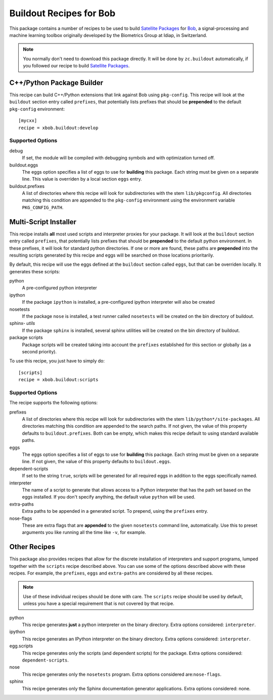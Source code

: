 ==========================
 Buildout Recipes for Bob
==========================

This package contains a number of recipes to be used to build `Satellite
Packages <http://www.idiap.ch/software/bob/docs/releases/last/sphinx/html/OrganizeYourCode.html>`_ for `Bob <http://idiap.github.com/bob/>`_, a signal-processing and machine learning toolbox originally developed by the Biometrics Group at Idiap, in Switzerland.

.. note::

  You normally don't need to download this package directly. It will be done by
  ``zc.buildout`` automatically, if you followed our recipe to build `Satellite
  Packages`_.

C++/Python Package Builder
--------------------------

This recipe can build C++/Python extensions that link against Bob using
``pkg-config``. This recipe will look at the ``buildout`` section entry called
``prefixes``, that potentially lists prefixes that should be **prepended** to
the default ``pkg-config`` environment::

  [mycxx]
  recipe = xbob.buildout:develop

Supported Options
=================

debug
  If set, the module will be compiled with debugging symbols and with
  optimization turned off.

buildout.eggs
  The eggs option specifies a list of eggs to use for **building** this
  package. Each string must be given on a separate line. This value is
  overriden by a local section ``eggs`` entry.

buildout.prefixes
  A list of directories where this recipe will look for subdirectories with
  the stem ``lib/pkgconfig``. All directories matching this condition are
  appended to the ``pkg-config`` environment using the environment variable
  ``PKG_CONFIG_PATH``.

Multi-Script Installer
----------------------

This recipe installs **all** most used scripts and interpreter proxies for your
package. It will look at the ``buildout`` section entry called ``prefixes``,
that potentially lists prefixes that should be **prepended** to the default
python environment. In these prefixes, it will look for standard python
directories. If one or more are found, these paths are **prepended** into
the resulting scripts generated by this recipe and eggs will be searched on
those locations prioritarily.

By default, this recipe will use the eggs defined at the ``buildout`` section
called ``eggs``, but that can be overriden locally. It generates these scripts:

python
  A pre-configured python interpreter

ipython
  If the package ``ipython`` is installed, a pre-configured ipython interpreter
  will also be created

nosetests
  If the package ``nose`` is installed, a test runner called ``nosetests`` will
  be created on the bin directory of buildout.

sphinx- *utils*
  If the package ``sphinx`` is installed, several sphinx utilities will be
  created on the bin directory of buildout.

package scripts
  Package scripts will be created taking into account the ``prefixes``
  established for this section or globally (as a second priority).

To use this recipe, you just have to simply do::

  [scripts]
  recipe = xbob.buildout:scripts

Supported Options
=================

The recipe supports the following options:

prefixes
  A list of directories where this recipe will look for subdirectories with
  the stem ``lib/python*/site-packages``. All directories matching this
  condition are appended to the search paths. If not given, the value of this
  property defaults to ``buildout.prefixes``. Both can be empty, which makes
  this recipe default to using standard available paths.

eggs
  The eggs option specifies a list of eggs to use for **building** this
  package. Each string must be given on a separate line. If not given, the
  value of this property defaults to ``buildout.eggs``.

dependent-scripts
  If set to the string ``true``, scripts will be generated for all required
  eggs in addition to the eggs specifically named.

interpreter
  The name of a script to generate that allows access to a Python interpreter
  that has the path set based on the eggs installed. If you don't specify
  anything, the default value ``python`` will be used.
  
extra-paths
  Extra paths to be appended in a generated script. To prepend, using the
  ``prefixes`` entry.

nose-flags
  These are extra flags that are **appended** to the given ``nosetests``
  command line, automatically. Use this to preset arguments you like running
  all the time like ``-v``, for example.

Other Recipes
-------------

This package also provides recipes that allow for the discrete installation of
interpreters and support programs, lumped together with the ``scripts`` recipe
described above. You can use some of the options described above with these
recipes. For example, the ``prefixes``, ``eggs`` and ``extra-paths`` are
considered by all these recipes.

.. note::

  Use of these individual recipes should be done with care. The ``scripts``
  recipe should be used by default, unless you have a special requirement that
  is not covered by that recipe.

python
  This recipe generates **just** a python interpreter on the binary directory.
  Extra options considered: ``interpreter``.

ipython
  This recipe generates an IPython interpreter on the binary directory.
  Extra options considered: ``interpreter``.

egg.scripts
  This recipe generates only the scripts (and dependent scripts) for the
  package. Extra options considered: ``dependent-scripts``.

nose
  This recipe generates only the ``nosetests`` program. Extra options
  considered are:``nose-flags``.

sphinx
  This recipe generates only the Sphinx documentation generator applications.
  Extra options considered: none.
